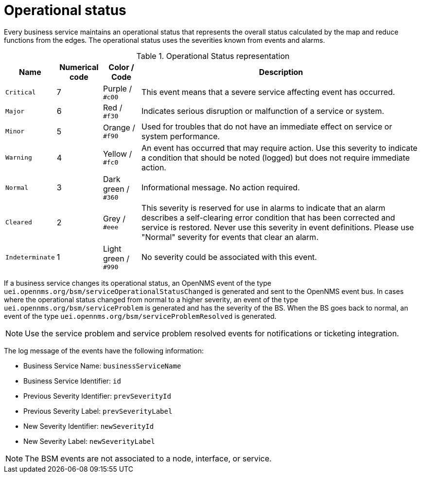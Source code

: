 
[[gu-bsm-op-status]]
= Operational status

Every business service maintains an operational status that represents the overall status calculated by the map and reduce functions from the edges.
The operational status uses the severities known from events and alarms.

.Operational Status representation
[options="header, autowidth"]
|===
| Name            | Numerical code | Color       / Code   | Description
| `Critical`      | 7            | Purple      / `#c00` | This event means that a severe service affecting event has occurred.
| `Major`         | 6            | Red         / `#f30` | Indicates serious disruption or malfunction of a service or system.
| `Minor`         | 5            | Orange      / `#f90` | Used for troubles that do not have an immediate effect on service or system performance.
| `Warning`       | 4            | Yellow      / `#fc0` | An event has occurred that may require action.
                                                            Use this severity to indicate a condition that should be noted (logged) but does not require immediate action.
| `Normal`        | 3            | Dark green  / `#360` | Informational message. No action required.
| `Cleared`       | 2            | Grey        / `#eee` | This severity is reserved for use in alarms to indicate that an alarm describes a self-clearing error condition that has been corrected and service is restored.
                                                            Never use this severity in event definitions.
                                                            Please use "Normal" severity for events that clear an alarm.
| `Indeterminate` | 1            | Light green / `#990` | No severity could be associated with this event.
|===

If a business service changes its operational status, an OpenNMS event of the type `uei.opennms.org/bsm/serviceOperationalStatusChanged` is generated and sent to the OpenNMS event bus.
In cases where the operational status changed from normal to a higher severity, an event of the type `uei.opennms.org/bsm/serviceProblem` is generated and has the severity of the BS.
When the BS goes back to normal, an event of the type `uei.opennms.org/bsm/serviceProblemResolved` is generated.

NOTE: Use the service problem and service problem resolved events for notifications or ticketing integration.

The log message of the events have the following information:

* Business Service Name: `businessServiceName`
* Business Service Identifier: `id`
* Previous Severity Identifier: `prevSeverityId`
* Previous Severity Label: `prevSeverityLabel`
* New Severity Identifier: `newSeverityId`
* New Severity Label: `newSeverityLabel`

NOTE: The BSM events are not associated to a node, interface, or service.

